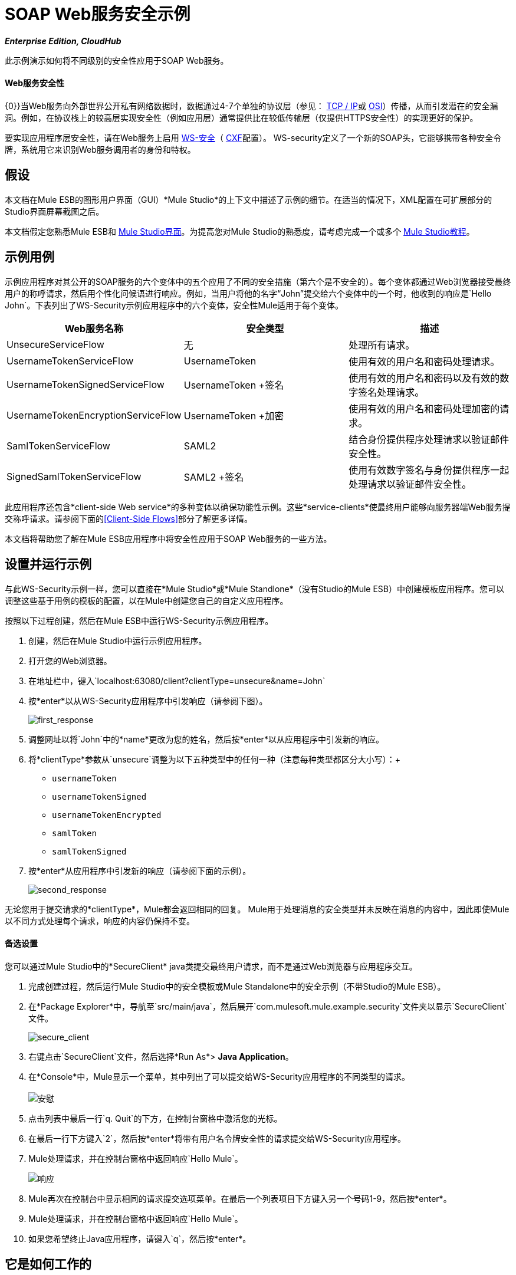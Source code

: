 =  SOAP Web服务安全示例
:keywords: soap, security

*_Enterprise Edition, CloudHub_*

此示例演示如何将不同级别的安全性应用于SOAP Web服务。

====  Web服务安全性

{0}}当Web服务向外部世界公开私有网络数据时，数据通过4-7个单独的协议层（参见： http://en.wikipedia.org/wiki/TCP/IP_model[TCP / IP]或 http://en.wikipedia.org/wiki/OSI_model[OSI]）传播，从而引发潜在的安全漏洞。例如，在协议栈上的较高层实现安全性（例如应用层）通常提供比在较低传输层（仅提供HTTPS安全性）的实现更好的保护。

要实现应用程序层安全性，请在Web服务上启用 http://msdn.microsoft.com/en-us/library/ms977327.aspx[WS-安全]（ http://cxf.apache.org/[CXF]配置）。 WS-security定义了一个新的SOAP头，它能够携带各种安全令牌，系统用它来识别Web服务调用者的身份和特权。

== 假设

本文档在Mule ESB的图形用户界面（GUI）*Mule Studio*的上下文中描述了示例的细节。在适当的情况下，XML配置在可扩展部分的Studio界面屏幕截图之后。

本文档假定您熟悉Mule ESB和 link:/anypoint-studio/v/5/index[Mule Studio界面]。为提高您对Mule Studio的熟悉度，请考虑完成一个或多个 link:/anypoint-studio/v/5/basic-studio-tutorial[Mule Studio教程]。

== 示例用例

示例应用程序对其公开的SOAP服务的六个变体中的五个应用了不同的安全措施（第六个是不安全的）。每个变体都通过Web浏览器接受最终用户的称呼请求，然后用个性化问候语进行响应。例如，当用户将他的名字“John”提交给六个变体中的一个时，他收到的响应是`Hello John`。下表列出了WS-Security示例应用程序中的六个变体，安全性Mule适用于每个变体。

[%header,cols="34,33,33"]
|===
| Web服务名称 |安全类型 |描述
| UnsecureServiceFlow  |无 |处理所有请求。
| UsernameTokenServiceFlow  | UsernameToken  |使用有效的用户名和密码处理请求。
| UsernameTokenSignedServiceFlow  | UsernameToken +签名 |使用有效的用户名和密码以及有效的数字签名处理请求。
| UsernameTokenEncryptionServiceFlow  | UsernameToken +加密 |使用有效的用户名和密码处理加密的请求。
| SamlTokenServiceFlow  | SAML2  |结合身份提供程序处理请求以验证邮件安全性。
| SignedSamlTokenServiceFlow  | SAML2 +签名 |使用有效数字签名与身份提供程序一起处理请求以验证邮件安全性。
|===

此应用程序还包含*client-side Web service*的多种变体以确保功能性示例。这些*service-clients*使最终用户能够向服务器端Web服务提交称呼请求。请参阅下面的<<Client-Side Flows>>部分了解更多详情。

本文档将帮助您了解在Mule ESB应用程序中将安全性应用于SOAP Web服务的一些方法。

== 设置并运行示例

与此WS-Security示例一样，您可以直接在*Mule Studio*或*Mule Standlone*（没有Studio的Mule ESB）中创建模板应用程序。您可以调整这些基于用例的模板的配置，以在Mule中创建您自己的自定义应用程序。

按照以下过程创建，然后在Mule ESB中运行WS-Security示例应用程序。

. 创建，然后在Mule Studio中运行示例应用程序。
. 打开您的Web浏览器。
. 在地址栏中，键入`localhost:63080/client?clientType=unsecure&name=John`
. 按*enter*以从WS-Security应用程序中引发响应（请参阅下图）。
+
image:first_response.png[first_response] +

. 调整网址以将`John`中的*name*更改为您的姓名，然后按*enter*以从应用程序中引发新的响应。
. 将*clientType*参数从`unsecure`调整为以下五种类型中的任何一种（注意每种类型都区分大小写）：+
*  `usernameToken`
*  `usernameTokenSigned`
*  `usernameTokenEncrypted`
*  `samlToken`
*  `samlTokenSigned`
. 按*enter*从应用程序中引发新的响应（请参阅下面的示例）。 +
+
image:second_response.png[second_response]

无论您用于提交请求的*clientType*，Mule都会返回相同的回复。 Mule用于处理消息的安全类型并未反映在消息的内容中，因此即使Mule以不同方式处理每个请求，响应的内容仍保持不变。

==== 备选设置

您可以通过Mule Studio中的*SecureClient* java类提交最终用户请求，而不是通过Web浏览器与应用程序交互。

. 完成创建过程，然后运行Mule Studio中的安全模板或Mule Standalone中的安全示例（不带Studio的Mule ESB）。
. 在*Package Explorer*中，导航至`src/main/java`，然后展开`com.mulesoft.mule.example.security`文件夹以显示`SecureClient`文件。 +
+
image:secure_client.png[secure_client] +

. 右键点击`SecureClient`文件，然后选择*Run As*> *Java Application*。
. 在*Console*中，Mule显示一个菜单，其中列出了可以提交给WS-Security应用程序的不同类型的请求。 +
 +
image:console.png[安慰] +

. 点击列表中最后一行`q. Quit`的下方，在控制台窗格中激活您的光标。
. 在最后一行下方键入`2`，然后按*enter*将带有用户名令牌安全性的请求提交给WS-Security应用程序。
.  Mule处理请求，并在控制台窗格中返回响应`Hello Mule`。 +
+
image:response.png[响应] +

.  Mule再次在控制台中显示相同的请求提交选项菜单。在最后一个列表项目下方键入另一个号码1-9，然后按*enter*。
.  Mule处理请求，并在控制台窗格中返回响应`Hello Mule`。
. 如果您希望终止Java应用程序，请键入`q`，然后按*enter*。 +

== 它是如何工作的

此示例应用程序由多个 link:/mule-user-guide/v/3.4/mule-application-architecture[流量和子流量]组成。这些流程中的每一个暴露了处理最终用户请求的相同Web服务的变体。这些流程之间唯一的区别在于每种应用的Web服务安全类型。

以下部分提供了WS-Security应用程序在处理最终用户请求时的操作的逐流描述。本文档中每个流程的Web服务变体比前一个流程更安全。

===  UnsecureService流

[tabs]
------
[tab,title="Studio Visual Editor"]
....
image:unsecureService.png[unsecureService]
....
[tab,title="Studio XML Editor or Standalone"]
....
[source, xml, linenums]
----
<flow name="UnsecureServiceFlow" doc:name="UnsecureServiceFlow">
        <http:inbound-endpoint address="http://localhost:63081/services/unsecure" exchange-pattern="request-response" doc:name="HTTP Inbound Endpoint"/>
        <cxf:jaxws-service serviceClass="com.mulesoft.mule.example.security.Greeter" doc:name="Unsecure service"/>
        <component class="com.mulesoft.mule.example.security.GreeterService" doc:name="Greeter Service" />
    </flow>
----
....
------

当最终用户提交`unsecure`称呼请求时，Web服务客户端会将简单的SOAP请求消息（请参见下文）发送到WS-Security应用程序中的*UnsecureService*流。

[source, xml, linenums]
----
<soap:Envelope xmlns:soap="http://schemas.xmlsoap.org/soap/envelope/">
    <soap:Body>
        <ns2:greet xmlns:ns2="http://security.example.mule.mulesoft.com/">
            <name>John</name>
        </ns2:greet>
    </soap:Body>
</soap:Envelope>
----

此流程中的请求 - 响应**{{0}} **接收最终用户请求。由于它具有双向消息交换模式，因此此HTTP端点负责接收和返回消息。

JAX-WS服务中，此流程中的**{{0}}**将根据其安全配置来评估消息。在这种情况下，Web服务是不安全的（见下图），所以SOAP组件会处理它收到的所有请求。

[tabs]
------
[tab,title="Studio Visual Editor"]
....
image:SOAP_Component1.png[SOAP_Component1]
....
[tab,title="Studio XML Editor or Standalone"]
....
[source, xml, linenums]
----
<cxf:jaxws-service serviceClass="com.mulesoft.mule.example.security.Greeter" doc:name="Unsecure service"/> 
----
....
------

link:/mule-user-guide/v/3.4/java-component-reference[Java组件]执行一个简单的脚本为最终用户准备个性化的称呼。

[TIP]
====
*Where is the Java code?*

要访问*Mule Studio*中的Java代码，请导航到*Package Explorer*中的源文件。

*Find the Java*

. 在您的WS-Security项目中，导航至`src/main/java`> `com.mulesoft.mule.example.security`。
. 双击`Greeter.java`文件，在Studio画布上的新标签中打开它（请参阅下图）。 +

+
image:greeter.png[招待员]
+

要访问*Mule Standalone*中的Java代码，请导航到本地驱动器上示例文件夹中的源文件。

. 导航到本地驱动器上的Mule Standalone文件夹。
. 导航到`examples`> `security`> `src` `main` `java` `com` { {8}}> `example`> `security`。
. 双击打开`Greeter.java`文件。
====

最后，HTTP端点向客户端返回一个简单的SOAP响应（见下文）。

[source, xml, linenums]
----
<soap:Envelope xmlns:soap="http://schemas.xmlsoap.org/soap/envelope/">
    <soap:Body>
        <ns2:greetResponse xmlns:ns2="http://security.example.mule.mulesoft.com/">
            <name>Hello John</name>
        </ns2:greetResponse>
    </soap:Body>
</soap:Envelope>
----

===  UsernameTokenService流

[tabs]
------
[tab,title="Studio Visual Editor"]
....
image:usernameTokenService.png[usernameTokenService]
....
[tab,title="Studio XML Editor or Standalone"]
....
[source, xml, linenums]
----
<cxf:jaxws-service serviceClass="com.mulesoft.mule.example.security.Greeter" doc:name="Secure UsernameToken service">
            <cxf:ws-security>
                <cxf:ws-config>
                    <cxf:property key="action" value="UsernameToken Timestamp"/>
                    <cxf:property key="passwordCallbackClass" value="com.mulesoft.mule.example.security.PasswordCallback"/>
                </cxf:ws-config>
            </cxf:ws-security>
        </cxf:jaxws-service>
----
....
------

当最终用户提交`usernameToken`称呼请求时，Web服务客户端会将SOAP请求消息（请参见下文）发送到WS-Security应用程序中的*UsernameTokenService*流。

*View the SOAP Request Message*

[source, xml, linenums]
----
<soap:Envelope xmlns:soap="http://schemas.xmlsoap.org/soap/envelope/">
    <soap:Header>
        <wsse:Security xmlns:wsse="http://docs.oasis-open.org/wss/2004/01/oasis-200401-wss-wssecurity-secext-1.0.xsd"
                       xmlns:wsu="http://docs.oasis-open.org/wss/2004/01/oasis-200401-wss-wssecurity-utility-1.0.xsd"
                       soap:mustUnderstand="1">
            <wsu:Timestamp wsu:Id="TS-2">
                <wsu:Created>2012-08-29T02:58:29.834Z</wsu:Created>
                <wsu:Expires>2012-08-29T03:03:29.834Z</wsu:Expires>
            </wsu:Timestamp>
            <wsse:UsernameToken wsu:Id="UsernameToken-1">
                <wsse:Username>joe</wsse:Username>
                <wsse:Password
                        Type="http://docs.oasis-open.org/wss/2004/01/oasis-200401-wss-username-token-profile-1.0#PasswordDigest">
                    q0JPIhBbzqsE7dz71CoUjzBJbxs=
                </wsse:Password>
                <wsse:Nonce
                        EncodingType="http://docs.oasis-open.org/wss/2004/01/oasis-200401-wss-soap-message-security-1.0#Base64Binary">
                    hdSN3eeqCZxr4huNcRTG+A==
                </wsse:Nonce>
                <wsu:Created>2012-08-29T02:58:29.831Z</wsu:Created>
            </wsse:UsernameToken>
        </wsse:Security>
    </soap:Header>
    <soap:Body>
        <ns2:greet xmlns:ns2="http://security.example.mule.mulesoft.com/">
            <name>John</name>
        </ns2:greet>
    </soap:Body>
</soap:Envelope>
----

与UnsecureService流程一样，此流程使用HTTP端点接收请求，并使用SOAP组件处理消息。然而，在这种情况下，SOAP组件的配置指定了*action*，这是Mule验证消息的WS安全特性列表。该组件的UsernameToken规范验证以下内容：

* 用户名和密码 - 确认客户端的用户名和密码有效
* 时间戳 - 验证邮件是不是陈旧

[tabs]
------
[tab,title="Studio Visual Editor"]
....

image:usernameTokenSOAP.png[usernameTokenSOAP]

....
[tab,title="Studio XML Editor or Standalone"]
....

[source, xml, linenums]
----
<cxf:jaxws-service serviceClass="com.mulesoft.mule.example.security.Greeter" doc:name="Secure UsernameToken service">
            <cxf:ws-security>
                <cxf:ws-config>
                    <cxf:property key="action" value="UsernameToken Timestamp"/>
                    <cxf:property key="passwordCallbackClass" value="com.mulesoft.mule.example.security.PasswordCallback"/>
                </cxf:ws-config>
            </cxf:ws-security>
        </cxf:jaxws-service>
----
....
------

[NOTE]
====
*Username and password?*

为演示一个功能性示例，WS-Security应用程序包括几个向*server-side flows*提供安全信息的*client-side flows*。

通常，独立Web服务客户端向Web服务提供者提供最终用户安全信息，例如*username*和*password*。但是，在这种情况下，Mule会在其*service-clients*流中生成此信息来模拟安全的请求提交。

有关更多详细信息，请参阅下面的<<Client-Side Flows>>部分。
====

接下来，Java组件执行一个简单的脚本为最终用户准备个性化的称呼。最后，HTTP端点向客户端返回一个简单的SOAP响应。

===  UsernameTokenSignedService流
[tabs]
------
[tab,title="Studio Visual Editor"]
....

image:usernameTokenSigned.png[usernameTokenSigned]

....
[tab,title="Studio XML Editor or Standalone"]
....

[source, xml, linenums]
----
<flow name="UsernameTokenSignedServiceFlow" doc:name="UsernameTokenSignedServiceFlow">
        <http:inbound-endpoint address="http://localhost:63081/services/signed" exchange-pattern="request-response" doc:name="HTTP Inbound Endpoint"/>
        <cxf:jaxws-service serviceClass="com.mulesoft.mule.example.security.Greeter" doc:name="Secure UsernameToken Signed service">
            <cxf:ws-security>
                <cxf:ws-config>
                    <cxf:property key="action" value="UsernameToken Signature Timestamp"/>
                    <cxf:property key="signaturePropFile" value="wssecurity.properties"/>
                    <cxf:property key="passwordCallbackClass" value="com.mulesoft.mule.example.security.PasswordCallback"/>
                </cxf:ws-config>
            </cxf:ws-security>
        </cxf:jaxws-service>
        <component class="com.mulesoft.mule.example.security.GreeterService" doc:name="Greeter Service"/>
    </flow>
----

....
------

该流程验证消息的数字签名。带有数字签名的消息（除用户名，密码和时间戳外）比没有消息时更安全。

当最终用户提交`usernameTokenSigned`称呼请求时，Web服务客户端会将SOAP请求消息（请参见下文）发送到WS-Security应用程序中的*UsernameTokenSignedService*流。

*View the SOAP Request Message*

[source, xml, linenums]
----
<soap:Envelope xmlns:soap="http://schemas.xmlsoap.org/soap/envelope/">
    <soap:Header>
        <wsse:Security xmlns:wsse="http://docs.oasis-open.org/wss/2004/01/oasis-200401-wss-wssecurity-secext-1.0.xsd"
                       xmlns:wsu="http://docs.oasis-open.org/wss/2004/01/oasis-200401-wss-wssecurity-utility-1.0.xsd"
                       soap:mustUnderstand="1">
            <wsu:Timestamp wsu:Id="TS-12">
                <wsu:Created>2012-08-29T03:24:26.100Z</wsu:Created>
                <wsu:Expires>2012-08-29T03:29:26.100Z</wsu:Expires>
            </wsu:Timestamp>
            <ds:Signature xmlns:ds="http://www.w3.org/2000/09/xmldsig#" Id="SIG-11">
                <ds:SignedInfo>
                    <ds:CanonicalizationMethod Algorithm="http://www.w3.org/2001/10/xml-exc-c14n#">
                        <ec:InclusiveNamespaces xmlns:ec="http://www.w3.org/2001/10/xml-exc-c14n#" PrefixList="soap"/>
                    </ds:CanonicalizationMethod>
                    <ds:SignatureMethod Algorithm="http://www.w3.org/2000/09/xmldsig#rsa-sha1"/>
                    <ds:Reference URI="#id-10">
                        <ds:Transforms>
                            <ds:Transform Algorithm="http://www.w3.org/2001/10/xml-exc-c14n#">
                                <ec:InclusiveNamespaces xmlns:ec="http://www.w3.org/2001/10/xml-exc-c14n#"
                                                        PrefixList=""/>
                            </ds:Transform>
                        </ds:Transforms>
                        <ds:DigestMethod Algorithm="http://www.w3.org/2000/09/xmldsig#sha1"/>
                        <ds:DigestValue>CPmeTSkR/UjaGQfTqNLXHQXOPGU=</ds:DigestValue>
                    </ds:Reference>
                </ds:SignedInfo>
                <ds:SignatureValue>Tjdon+T59I9YMI+hDwXWHWT1mIwf0LS1ZpzB57KB3aM7+XebbHKtKjbEnughtDDHEW7gfAvcBS9H
                    goXeqI8lCu7HqRixX0LPrkpUKW1FUbjl0zQLOrI1quPS557TABKpfEKbu1wwoZQTyVOWjs1+R8qU
                    CXsJsT+iL4UVQrbMVNg=
                </ds:SignatureValue>
                <ds:KeyInfo Id="KI-E847A979F41D3E818513462106660948">
                    <wsse:SecurityTokenReference wsu:Id="STR-E847A979F41D3E818513462106660949">
                        <ds:X509Data>
                            <ds:X509IssuerSerial>
                                <ds:X509IssuerName>CN=joe,OU=joe,O=joe,L=joe,ST=joe,C=US</ds:X509IssuerName>
                                <ds:X509SerialNumber>1262035674</ds:X509SerialNumber>
                            </ds:X509IssuerSerial>
                        </ds:X509Data>
                    </wsse:SecurityTokenReference>
                </ds:KeyInfo>
            </ds:Signature>
            <wsse:UsernameToken wsu:Id="UsernameToken-9">
                <wsse:Username>joe</wsse:Username>
                <wsse:Password
                        Type="http://docs.oasis-open.org/wss/2004/01/oasis-200401-wss-username-token-profile-1.0#PasswordDigest">
                    vzL3k/289R5JFREMIFBPAyDbe6c=
                </wsse:Password>
                <wsse:Nonce
                        EncodingType="http://docs.oasis-open.org/wss/2004/01/oasis-200401-wss-soap-message-security-1.0#Base64Binary">
                    I+dSbnJQoYzktN+RuF8DLQ==
                </wsse:Nonce>
                <wsu:Created>2012-08-29T03:24:26.093Z</wsu:Created>
            </wsse:UsernameToken>
        </wsse:Security>
    </soap:Header>
    <soap:Body xmlns:wsu="http://docs.oasis-open.org/wss/2004/01/oasis-200401-wss-wssecurity-utility-1.0.xsd"
               wsu:Id="id-10">
        <ns2:greet xmlns:ns2="http://security.example.mule.mulesoft.com/">
            <name>John</name>
        </ns2:greet>
    </soap:Body>
</soap:Envelope>
----

*UsernameTokenService*和*UsernameTokenSignedService*流之间的唯一区别是SOAP组件的配置。在这个流程中，组件包括一个签名动作*signaturePropFile*（见下图），Mule用它来验证数字签名。

[tabs]
------
[tab,title="Studio Visual Editor"]
....

image:properties_secureTokensigned.png[properties_secureTokensigned]

....
[tab,title="Studio XML Editor or Standalone"]
....

[source, xml, linenums]
----
<cxf:jaxws-service serviceClass="com.mulesoft.mule.example.security.Greeter" doc:name="Secure UsernameToken Signed service">
            <cxf:ws-security>
                <cxf:ws-config>
                    <cxf:property key="action" value="UsernameToken Signature Timestamp"/>
                    <cxf:property key="signaturePropFile" value="wssecurity.properties"/>
                    <cxf:property key="passwordCallbackClass" value="com.mulesoft.mule.example.security.PasswordCallback"/>
                </cxf:ws-config>
            </cxf:ws-security>
        </cxf:jaxws-service>
----

....
------

*signaturePropFile*属性指定Mule必须验证消息上的数字签名的密钥库。包含安全证书的存储库*keystore*驻留在应用程序中嵌入的*wssecurity.properties*文件中。

[NOTE]
====
*Where is the wssecurity.properties File?* +

要在Studio中访问*wssecurity.properties*文件，请导航至*Package Explorer*中的源文件。

. 在您的WS-Security项目中，导航到`src/main/resources`。
. 双击`wssecurity.properties`文件，在Studio画布上的新标签中打开它（请参阅下图）。
+
image:ws_security_properties.png[ws_security_properties]
====

*wssecurity.properties*文件包含以下属性：

*  `org.apache.ws.security.crypto.merlin.file=keystore.jks`
*  `org.apache.ws.security.crypto.merlin.keystore.password=keyStorePassword`

为了验证数字签名，Mule使用Java keytool命令来验证密钥库中是否存在用户`joe`的证书（请参阅下图）。
+
image:keystore.png[密钥库]

[NOTE]
请注意，此示例证书是自签名的（即`Owner`和`Issuer`是同一个实体）。通常，受信任的第三方`Issuer`（例如VeriSign）颁发证书。

===  UsernameTokenEncryptedService流


image:UsernameTokenEncrypted.png[UsernameTokenEncrypted]

[source, xml, linenums]
----
<flow name="UsernameTokenEncryptedServiceFlow" doc:name="UsernameTokenEncryptedServiceFlow">
        <http:inbound-endpoint address="http://localhost:63081/services/encrypted" exchange-pattern="request-response" doc:name="HTTP Inbound Endpoint"/>
        <cxf:jaxws-service serviceClass="com.mulesoft.mule.example.security.Greeter" doc:name="Secure UsernameToken Encrypted service">
            <cxf:ws-security>
                <cxf:ws-config>
                    <cxf:property key="action" value="UsernameToken Timestamp Encrypt"/>
                    <cxf:property key="decryptionPropFile" value="wssecurity.properties"/>
                    <cxf:property key="passwordCallbackClass" value="com.mulesoft.mule.example.security.PasswordCallback"/>
                </cxf:ws-config>
            </cxf:ws-security>
        </cxf:jaxws-service>
        <component class="com.mulesoft.mule.example.security.GreeterService" doc:name="Greeter Service"/>
    </flow>
----

在前面的流程中，SOAP消息的头部包含了所有消息的安全信息，消息的主体是完全透明的。该流程不仅使用SOAP头中的所有安全信息验证所有消息，还解密消息正文中的加密内容。具有加密主体的消息比具有未加密内容的消息更安全。

当最终用户提交`usernameTokenEncrypted`称呼请求时，Web服务客户端会将SOAP请求消息（请参见下文）发送到WS-Security应用程序中的*UsernameTokenEncryptedService*流。

*The SOAP Request Message*

[source, xml, linenums]
----
<soap:Body>
        <xenc:EncryptedData xmlns:xenc="http://www.w3.org/2001/04/xmlenc#" Id="ED-15"
                            Type="http://www.w3.org/2001/04/xmlenc#Content">
            <xenc:EncryptionMethod xmlns:xenc="http://www.w3.org/2001/04/xmlenc#"
                                   Algorithm="http://www.w3.org/2001/04/xmlenc#aes128-cbc"/>
            <ds:KeyInfo xmlns:ds="http://www.w3.org/2000/09/xmldsig#">
                <wsse:SecurityTokenReference
                        xmlns:wsse="http://docs.oasis-open.org/wss/2004/01/oasis-200401-wss-wssecurity-secext-1.0.xsd"
                        xmlns:wsse11="http://docs.oasis-open.org/wss/oasis-wss-wssecurity-secext-1.1.xsd"
                        wsse11:TokenType="http://docs.oasis-open.org/wss/oasis-wss-soap-message-security-1.1#EncryptedKey">
                    <wsse:Reference URI="#EK-E847A979F41D3E8185134621148888310"/>
                </wsse:SecurityTokenReference>
            </ds:KeyInfo>
            <xenc:CipherData xmlns:xenc="http://www.w3.org/2001/04/xmlenc#">
                <xenc:CipherValue xmlns:xenc="http://www.w3.org/2001/04/xmlenc#">
                    LcdVnOdPMSLvqSvqWZxojAT9MKDs5Qq2MmXafeqIb+h8LYQFvXV0Und2E6eyXp+ZxYVz+E3UdfEH
                    BvsbguT8y4MelnAagYGJl6MushFPOQ0ZRr0ZiuOkLbJlMloFFWz6jDEWekLngm84uAKu1vy37PMW
                    fXBkWFWC30fjVXk3pW8mkDXShiWaI+0a1j9qCJJMg81UwtI1xV0+0DSxs7wyQXLNjdc8ixfqLahW
                    y4wZR9g=
                </xenc:CipherValue>
            </xenc:CipherData>
        </xenc:EncryptedData>
    </soap:Body>
----

在此流程中，SOAP组件必须在解密SOAP消息正文之前验证用户名，密码，时间戳和数字签名。 Mule使用密钥库来执行解密。
